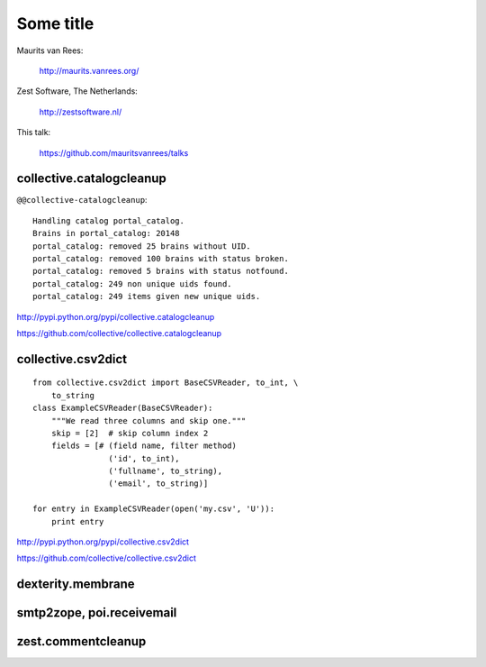 Some title
==========

Maurits van Rees:

  http://maurits.vanrees.org/

Zest Software, The Netherlands:

  http://zestsoftware.nl/

.. image:: https://raw.github.com/mauritsvanrees/talks/master/static/zest-logo.jpg

This talk:

  https://github.com/mauritsvanrees/talks


collective.catalogcleanup
-------------------------

``@@collective-catalogcleanup``::

    Handling catalog portal_catalog.
    Brains in portal_catalog: 20148
    portal_catalog: removed 25 brains without UID.
    portal_catalog: removed 100 brains with status broken.
    portal_catalog: removed 5 brains with status notfound.
    portal_catalog: 249 non unique uids found.
    portal_catalog: 249 items given new unique uids.


http://pypi.python.org/pypi/collective.catalogcleanup

https://github.com/collective/collective.catalogcleanup


collective.csv2dict
-------------------

::

  from collective.csv2dict import BaseCSVReader, to_int, \
      to_string
  class ExampleCSVReader(BaseCSVReader):
      """We read three columns and skip one."""
      skip = [2]  # skip column index 2
      fields = [# (field name, filter method)
                  ('id', to_int),
                  ('fullname', to_string),
                  ('email', to_string)]

  for entry in ExampleCSVReader(open('my.csv', 'U')):
      print entry

http://pypi.python.org/pypi/collective.csv2dict

https://github.com/collective/collective.csv2dict


dexterity.membrane
------------------

smtp2zope, poi.receivemail
--------------------------

zest.commentcleanup
-------------------


